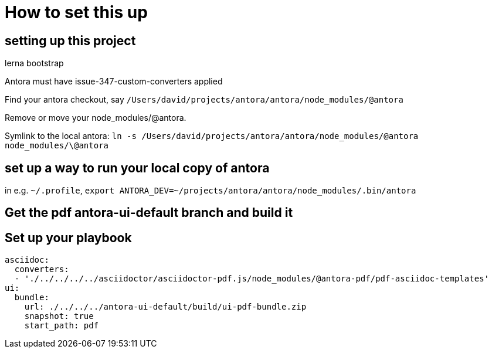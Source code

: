 = How to set this up

== setting up this project

lerna bootstrap

Antora must have issue-347-custom-converters applied

Find your antora checkout, say `/Users/david/projects/antora/antora/node_modules/@antora`

Remove or move your node_modules/@antora.

Symlink to the local antora: `ln -s /Users/david/projects/antora/antora/node_modules/@antora node_modules/\@antora`

== set up a way to run your local copy of antora

in e.g. `~/.profile`, `export ANTORA_DEV=~/projects/antora/antora/node_modules/.bin/antora`

== Get the pdf antora-ui-default branch and build it

== Set up your playbook

----
asciidoc:
  converters:
  - './../../../../asciidoctor/asciidoctor-pdf.js/node_modules/@antora-pdf/pdf-asciidoc-templates'
ui:
  bundle:
    url: ./../../../antora-ui-default/build/ui-pdf-bundle.zip
    snapshot: true
    start_path: pdf
----